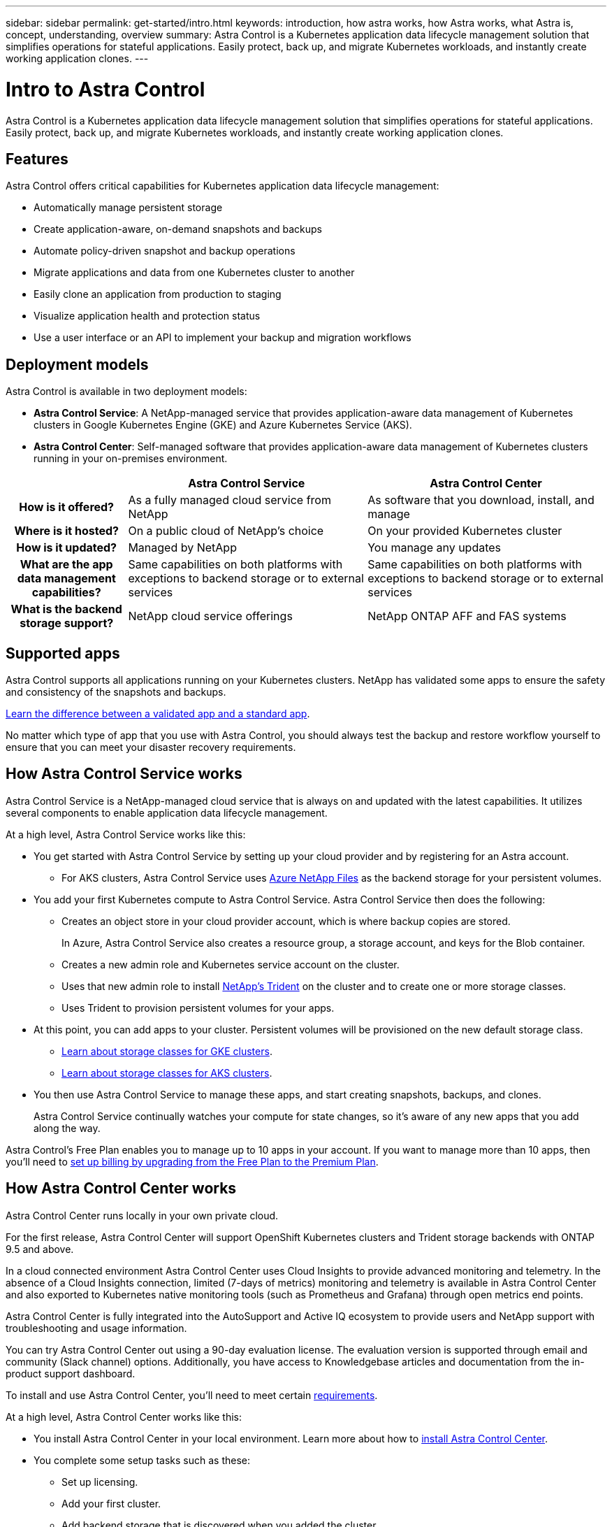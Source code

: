 ---
sidebar: sidebar
permalink: get-started/intro.html
keywords: introduction, how astra works, how Astra works, what Astra is, concept, understanding, overview
summary: Astra Control is a Kubernetes application data lifecycle management solution that simplifies operations for stateful applications. Easily protect, back up, and migrate Kubernetes workloads, and instantly create working application clones.
---

= Intro to Astra Control
:hardbreaks:
:icons: font
:imagesdir: ../media/get-started/

Astra Control is a Kubernetes application data lifecycle management solution that simplifies operations for stateful applications. Easily protect, back up, and migrate Kubernetes workloads, and instantly create working application clones.

== Features

Astra Control offers critical capabilities for Kubernetes application data lifecycle management:

* Automatically manage persistent storage
* Create application-aware, on-demand snapshots and backups
* Automate policy-driven snapshot and backup operations
* Migrate applications and data from one Kubernetes cluster to another
* Easily clone an application from production to staging
* Visualize application health and protection status
* Use a user interface or an API to implement your backup and migration workflows

== Deployment models

Astra Control is available in two deployment models:

* *Astra Control Service*: A NetApp-managed service that provides application-aware data management of Kubernetes clusters in Google Kubernetes Engine (GKE) and Azure Kubernetes Service (AKS).

* *Astra Control Center*: Self-managed software that provides application-aware data management of Kubernetes clusters running in your on-premises environment.

[cols=3*,options="header",cols="1h,2d,2d"]
|===
|
| Astra Control Service
| Astra Control Center
| How is it offered? | As a fully managed cloud service from NetApp | As software that you download, install, and manage
| Where is it hosted? | On a public cloud of NetApp's choice | On your provided Kubernetes cluster
| How is it updated? | Managed by NetApp | You manage any updates
| What are the app data management capabilities? | Same capabilities on both platforms with exceptions to backend storage or to external services | Same capabilities on both platforms with exceptions to backend storage or to external services
| What is the backend storage support? | NetApp cloud service offerings | NetApp ONTAP AFF and FAS systems
|===

== Supported apps

Astra Control supports all applications running on your Kubernetes clusters. NetApp has validated some apps to ensure the safety and consistency of the snapshots and backups.

link:../learn/validated-vs-standard.html[Learn the difference between a validated app and a standard app].

No matter which type of app that you use with Astra Control, you should always test the backup and restore workflow yourself to ensure that you can meet your disaster recovery requirements.

== How Astra Control Service works

Astra Control Service is a NetApp-managed cloud service that is always on and updated with the latest capabilities. It utilizes several components to enable application data lifecycle management.

At a high level, Astra Control Service works like this:

* You get started with Astra Control Service by setting up your cloud provider and by registering for an Astra account.
+
** For AKS clusters, Astra Control Service uses https://cloud.netapp.com/azure-netapp-files[Azure NetApp Files^] as the backend storage for your persistent volumes.

* You add your first Kubernetes compute to Astra Control Service. Astra Control Service then does the following:

** Creates an object store in your cloud provider account, which is where backup copies are stored.
+
In Azure, Astra Control Service also creates a resource group, a storage account, and keys for the Blob container.

** Creates a new admin role and Kubernetes service account on the cluster.

** Uses that new admin role to install https://netapp-trident.readthedocs.io/[NetApp's Trident^] on the cluster and to create one or more storage classes.
+
** Uses Trident to provision persistent volumes for your apps.

* At this point, you can add apps to your cluster. Persistent volumes will be provisioned on the new default storage class.
+
** link:../learn/choose-class-and-size.html[Learn about storage classes for GKE clusters].
** link:../learn/azure-storage.html[Learn about storage classes for AKS clusters].

* You then use Astra Control Service to manage these apps, and start creating snapshots, backups, and clones.
+
Astra Control Service continually watches your compute for state changes, so it's aware of any new apps that you add along the way.

Astra Control's Free Plan enables you to manage up to 10 apps in your account. If you want to manage more than 10 apps, then you'll need to link:../use/set-up-billing.html[set up billing by upgrading from the Free Plan to the Premium Plan].

== How Astra Control Center works

Astra Control Center runs locally in your own private cloud.

For the first release, Astra Control Center will support OpenShift Kubernetes clusters and Trident storage backends with ONTAP 9.5 and above.

In a cloud connected environment Astra Control Center uses Cloud Insights to provide advanced monitoring and telemetry. In the absence of a Cloud Insights connection, limited (7-days of metrics) monitoring and telemetry is available in Astra Control Center and also exported to Kubernetes native monitoring tools (such as Prometheus and Grafana) through open metrics end points.

Astra Control Center is fully integrated into the AutoSupport and Active IQ ecosystem to provide users and NetApp support with troubleshooting and usage information.

You can try Astra Control Center out using a 90-day evaluation license. The evaluation version is supported through email and community (Slack channel) options. Additionally, you have access to Knowledgebase articles and documentation from the in-product support dashboard.

To install and use Astra Control Center, you'll need to meet certain https://docs.netapp.com/us-en/astra-control-center/get-started/requirements.html[requirements^].

At a high level, Astra Control Center works like this:

* You install Astra Control Center in your local environment. Learn more about how to https://docs.netapp.com/us-en/astra-control-center/get-started/install_acc.html[install Astra Control Center^].

* You complete some setup tasks such as these:

** Set up licensing.
** Add your first cluster.
** Add backend storage that is discovered when you added the cluster.
** Add an object store bucket that will store your app backups.

Learn more about how to https://docs.netapp.com/us-en/astra-control-center/get-started/setup_overview.html[set up Astra Control Center^].

Astra Control Center does this:

* Discovers details about the managed Kubernetes clusters.
* Discovers your Trident configuration on the clusters that you choose to manage and lets you monitor the storage backends.
* Discovers apps on those clusters and enables you to manage and protect the apps.

You can add apps to your cluster. Or, if you have some apps already in the cluster being managed, you can use Astra Control Center to discover and manage them. Then, use Astra Control Center to create snapshots, backups, and clones.
